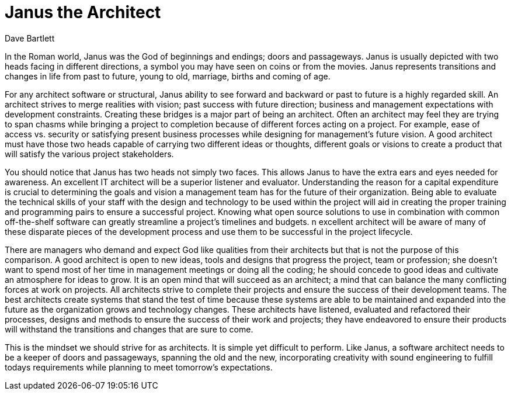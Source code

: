 = ﻿Janus the Architect
:author: Dave Bartlett

In the Roman world, Janus was the God of beginnings and endings; doors and passageways.
Janus is usually depicted with two heads facing in different directions, a symbol you may have seen on coins or from the movies.
 Janus represents transitions and changes in life from past to future, young to old, marriage, births and coming of age.

For any architect software or structural, Janus ability to see forward and backward or past to future is a highly regarded skill.
An architect strives to merge realities with vision; past success with future direction; business and management expectations with development constraints.
Creating these bridges is a major part of being an architect.
Often an architect may feel they are trying to span chasms while bringing a project to completion because of different forces acting on a project.
For example, ease of access vs. security or satisfying present business processes while designing for management’s future vision.
A good architect must have those two heads capable of carrying two different ideas or thoughts, different goals or visions to create a product that will satisfy the various project stakeholders.

You should notice that Janus has two heads not simply two faces.
This allows Janus to have the extra ears and eyes needed for awareness.
An excellent IT architect will be a superior listener and evaluator.
Understanding the reason for a capital expenditure is crucial to determining the goals and vision a management team has for the future of their organization.
Being able to evaluate the technical skills of your staff with the design and technology to be used within the project will aid in creating the proper training and programming pairs to ensure a successful project.
Knowing what open source solutions to use in combination with common off-the-shelf software can greatly streamline a project’s timelines and budgets.
n excellent architect will be aware of many of these disparate pieces of the development process and use them to be successful in the project lifecycle.

There are managers who demand and expect God like qualities from their architects but that is not the purpose of this comparison.
A good architect is open to new ideas, tools and designs that progress the project, team or profession; she doesn’t want to spend most of her time in management meetings or doing all the coding; he should concede to good ideas and cultivate an atmosphere for ideas to grow.
It is an open mind that will succeed as an architect; a mind that can balance the many conflicting forces at work on projects.
All architects strive to complete their projects and ensure the success of their development teams.
The best architects create systems that stand the test of time because these systems are able to be maintained and expanded into the future as the organization grows and technology changes.
These architects have listened, evaluated and refactored their processes, designs and methods to ensure the success of their work and projects; they have endeavored to ensure their products will withstand the transitions and changes that are sure to come.

This is the mindset we should strive for as architects.
It is simple yet difficult to perform.
Like Janus, a software architect needs to be a keeper of doors and passageways, spanning the old and the new, incorporating creativity with sound engineering to fulfill todays requirements while planning to meet tomorrow's expectations.
